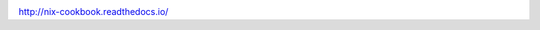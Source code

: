.. image:: https://readthedocs.org/projects/nix-cookbook/badge/?version=stable
.. image:: https://travis-ci.org/domenkozar/nix-cookbook.svg?branch=master

http://nix-cookbook.readthedocs.io/
